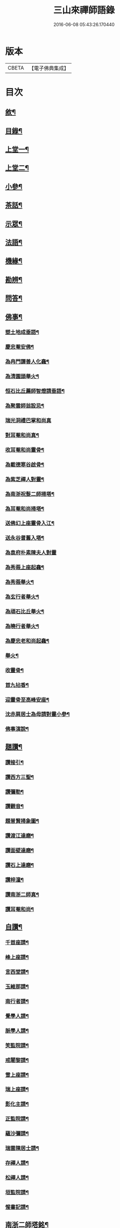 #+TITLE: 三山來禪師語錄 
#+DATE: 2016-06-08 05:43:26.170440

* 版本
 |     CBETA|【電子佛典集成】|

* 目次
** [[file:KR6q0454_001.txt::001-0691a1][敘¶]]
** [[file:KR6q0454_001.txt::001-0691c2][目錄¶]]
** [[file:KR6q0454_001.txt::001-0692b4][上堂一¶]]
** [[file:KR6q0454_002.txt::002-0696a3][上堂二¶]]
** [[file:KR6q0454_003.txt::003-0699c3][小參¶]]
** [[file:KR6q0454_003.txt::003-0702b2][茶話¶]]
** [[file:KR6q0454_004.txt::004-0703b3][示眾¶]]
** [[file:KR6q0454_004.txt::004-0705b6][法語¶]]
** [[file:KR6q0454_005.txt::005-0707c3][機緣¶]]
** [[file:KR6q0454_005.txt::005-0708b30][勘辨¶]]
** [[file:KR6q0454_005.txt::005-0709c4][問答¶]]
** [[file:KR6q0454_006.txt::006-0711b3][佛事¶]]
*** [[file:KR6q0454_006.txt::006-0711b4][塑土地成垂語¶]]
*** [[file:KR6q0454_006.txt::006-0711b8][慶忠菴安佛¶]]
*** [[file:KR6q0454_006.txt::006-0711b14][為冉門譚善人化龕¶]]
*** [[file:KR6q0454_006.txt::006-0711b18][為清園頭舉火¶]]
*** [[file:KR6q0454_006.txt::006-0711b21][恒石比丘薦師智燈請垂語¶]]
*** [[file:KR6q0454_006.txt::006-0711b28][為聚雲師翁設忌¶]]
*** [[file:KR6q0454_006.txt::006-0711b29][瑞光洞禮巴掌和尚真]]
*** [[file:KR6q0454_006.txt::006-0711c4][對耳菴和尚真¶]]
*** [[file:KR6q0454_006.txt::006-0711c10][收耳菴和尚靈骨¶]]
*** [[file:KR6q0454_006.txt::006-0711c19][為載德寒谷啟骨¶]]
*** [[file:KR6q0454_006.txt::006-0712a10][為紫芝禪人對靈¶]]
*** [[file:KR6q0454_006.txt::006-0712a14][為南浙祝髮二師掃塔¶]]
*** [[file:KR6q0454_006.txt::006-0712a18][為耳菴和尚掃塔¶]]
*** [[file:KR6q0454_006.txt::006-0712a21][送佛幻上座靈骨入江¶]]
*** [[file:KR6q0454_006.txt::006-0712a26][送永谷耆舊入塔¶]]
*** [[file:KR6q0454_006.txt::006-0712a30][為袁府朴素陳夫人對靈]]
*** [[file:KR6q0454_006.txt::006-0712b8][為秀莪上座起龕¶]]
*** [[file:KR6q0454_006.txt::006-0712b11][為秀莪舉火¶]]
*** [[file:KR6q0454_006.txt::006-0712b18][為玄行者舉火¶]]
*** [[file:KR6q0454_006.txt::006-0712b21][為頑石比丘舉火¶]]
*** [[file:KR6q0454_006.txt::006-0712b25][為曉行者舉火¶]]
*** [[file:KR6q0454_006.txt::006-0712b28][為慶忠老和尚起龕¶]]
*** [[file:KR6q0454_006.txt::006-0712c3][舉火¶]]
*** [[file:KR6q0454_006.txt::006-0712c10][收靈骨¶]]
*** [[file:KR6q0454_006.txt::006-0712c14][首九拈香¶]]
*** [[file:KR6q0454_006.txt::006-0712c20][迎靈骨至高峰安座¶]]
*** [[file:KR6q0454_006.txt::006-0712c24][沈赤肩居士為母請對靈小參¶]]
*** [[file:KR6q0454_006.txt::006-0713a3][佛事演說¶]]
** [[file:KR6q0454_006.txt::006-0713b11][題讚¶]]
*** [[file:KR6q0454_006.txt::006-0713b12][讚接引¶]]
*** [[file:KR6q0454_006.txt::006-0713b19][讚西方三聖¶]]
*** [[file:KR6q0454_006.txt::006-0713b23][讚彌勒¶]]
*** [[file:KR6q0454_006.txt::006-0713c3][讚觀音¶]]
*** [[file:KR6q0454_006.txt::006-0713c14][題普賢掃象圖¶]]
*** [[file:KR6q0454_006.txt::006-0713c17][讚渡江達磨¶]]
*** [[file:KR6q0454_006.txt::006-0714a2][讚面壁達磨¶]]
*** [[file:KR6q0454_006.txt::006-0714a14][讚石上達磨¶]]
*** [[file:KR6q0454_006.txt::006-0714a22][讚梓潼¶]]
*** [[file:KR6q0454_006.txt::006-0714a25][讚南浙二師真¶]]
*** [[file:KR6q0454_006.txt::006-0714a28][讚耳菴和尚¶]]
** [[file:KR6q0454_006.txt::006-0714b2][自讚¶]]
*** [[file:KR6q0454_006.txt::006-0714b3][千首座請¶]]
*** [[file:KR6q0454_006.txt::006-0714b7][峰上座請¶]]
*** [[file:KR6q0454_006.txt::006-0714b11][言西堂請¶]]
*** [[file:KR6q0454_006.txt::006-0714b14][玉維那請¶]]
*** [[file:KR6q0454_006.txt::006-0714b17][南行者請¶]]
*** [[file:KR6q0454_006.txt::006-0714b20][覺學人請¶]]
*** [[file:KR6q0454_006.txt::006-0714b24][脈學人請¶]]
*** [[file:KR6q0454_006.txt::006-0714b27][笑監院請¶]]
*** [[file:KR6q0454_006.txt::006-0714b30][戒闍黎請¶]]
*** [[file:KR6q0454_006.txt::006-0714c5][雪上座請¶]]
*** [[file:KR6q0454_006.txt::006-0714c9][瑞上座請¶]]
*** [[file:KR6q0454_006.txt::006-0714c14][影化主請¶]]
*** [[file:KR6q0454_006.txt::006-0714c18][正監院請¶]]
*** [[file:KR6q0454_006.txt::006-0714c22][蘊沙彌請¶]]
*** [[file:KR6q0454_006.txt::006-0714c25][瑞雲陳居士請¶]]
*** [[file:KR6q0454_006.txt::006-0714c29][存禪人請¶]]
*** [[file:KR6q0454_006.txt::006-0715a2][松禪人請¶]]
*** [[file:KR6q0454_006.txt::006-0715a6][垣監院請¶]]
*** [[file:KR6q0454_006.txt::006-0715a10][惺書記請¶]]
** [[file:KR6q0454_006.txt::006-0715a14][南浙二師塔銘¶]]
** [[file:KR6q0454_007.txt::007-0715c3][五宗頌¶]]
*** [[file:KR6q0454_007.txt::007-0715c3][臨濟宗]]
*** [[file:KR6q0454_007.txt::007-0716c11][曹洞宗]]
*** [[file:KR6q0454_007.txt::007-0718a4][溈仰宗]]
*** [[file:KR6q0454_007.txt::007-0718b11][雲門宗]]
*** [[file:KR6q0454_007.txt::007-0719a19][法眼宗]]
** [[file:KR6q0454_008.txt::008-0719c3][宗統頌¶]]
*** [[file:KR6q0454_008.txt::008-0719c4][南嶽第一世¶]]
*** [[file:KR6q0454_008.txt::008-0719c14][南嶽第二世¶]]
*** [[file:KR6q0454_008.txt::008-0720a2][南嶽第三世¶]]
*** [[file:KR6q0454_008.txt::008-0720a11][南嶽第四世¶]]
*** [[file:KR6q0454_008.txt::008-0720a24][南嶽第五世¶]]
*** [[file:KR6q0454_008.txt::008-0720b2][南嶽第六世¶]]
*** [[file:KR6q0454_008.txt::008-0720b13][南嶽第七世¶]]
*** [[file:KR6q0454_008.txt::008-0720b18][南嶽第八世¶]]
*** [[file:KR6q0454_008.txt::008-0720b24][南嶽第九世¶]]
*** [[file:KR6q0454_008.txt::008-0720b30][南嶽第十世¶]]
*** [[file:KR6q0454_008.txt::008-0720c7][南嶽第十一世¶]]
*** [[file:KR6q0454_008.txt::008-0720c16][南嶽第十二世¶]]
*** [[file:KR6q0454_008.txt::008-0720c27][南嶽第十三世¶]]
*** [[file:KR6q0454_008.txt::008-0721a7][南嶽第十四世¶]]
*** [[file:KR6q0454_008.txt::008-0721a14][南嶽第十五世¶]]
*** [[file:KR6q0454_008.txt::008-0721a28][南嶽第十六世¶]]
*** [[file:KR6q0454_008.txt::008-0721b11][南嶽第十七世¶]]
*** [[file:KR6q0454_008.txt::008-0721b25][南嶽第十八世¶]]
*** [[file:KR6q0454_008.txt::008-0721c4][南嶽第十九世¶]]
*** [[file:KR6q0454_008.txt::008-0721c16][南嶽第二十世¶]]
*** [[file:KR6q0454_008.txt::008-0721c24][南嶽第二十一世¶]]
*** [[file:KR6q0454_008.txt::008-0722a5][南嶽第二十二世¶]]
*** [[file:KR6q0454_008.txt::008-0722a17][南嶽第二十三世¶]]
*** [[file:KR6q0454_008.txt::008-0722a27][南嶽第二十四世¶]]
*** [[file:KR6q0454_008.txt::008-0722b7][南嶽第二十五世¶]]
*** [[file:KR6q0454_008.txt::008-0722b17][南嶽第二十六世¶]]
*** [[file:KR6q0454_008.txt::008-0722b27][南嶽第二十七世¶]]
*** [[file:KR6q0454_008.txt::008-0722c7][南嶽第二十八世¶]]
*** [[file:KR6q0454_008.txt::008-0722c18][南嶽第二十九世¶]]
*** [[file:KR6q0454_008.txt::008-0723a14][南嶽第三十世¶]]
** [[file:KR6q0454_009.txt::009-0723c0][頌古]]
*** [[file:KR6q0454_009.txt::009-0723c1][自敘¶]]
*** [[file:KR6q0454_009.txt::009-0723c20][頌古一]]
**** [[file:KR6q0454_009.txt::009-0723c21][目錄¶]]
**** [[file:KR6q0454_009.txt::009-0724b4][頌古¶]]
*** [[file:KR6q0454_010.txt::010-0728b0][頌古二]]
**** [[file:KR6q0454_010.txt::010-0728b1][目錄¶]]
**** [[file:KR6q0454_010.txt::010-0728c4][頌古¶]]
*** [[file:KR6q0454_011.txt::011-0733a3][頌古三¶]]
*** [[file:KR6q0454_012.txt::012-0737b0][頌古四]]
**** [[file:KR6q0454_012.txt::012-0737b1][目錄¶]]
**** [[file:KR6q0454_012.txt::012-0737c4][頌古¶]]
** [[file:KR6q0454_013.txt::013-0742a3][書問¶]]
*** [[file:KR6q0454_013.txt::013-0742a4][與袁寶善居士¶]]
*** [[file:KR6q0454_013.txt::013-0742a14][寄惟一范道人¶]]
*** [[file:KR6q0454_013.txt::013-0742a19][寄祗園禪人¶]]
*** [[file:KR6q0454_013.txt::013-0742a24][復楊文波居士¶]]
*** [[file:KR6q0454_013.txt::013-0742b9][與惺世道人¶]]
*** [[file:KR6q0454_013.txt::013-0742b17][復眉山和尚¶]]
*** [[file:KR6q0454_013.txt::013-0742c12][與墻禹九¶]]
*** [[file:KR6q0454_013.txt::013-0742c15][寄何乾行¶]]
*** [[file:KR6q0454_013.txt::013-0742c21][復田平沙¶]]
*** [[file:KR6q0454_013.txt::013-0742c25][復王一喝¶]]
*** [[file:KR6q0454_013.txt::013-0742c29][復董文學¶]]
*** [[file:KR6q0454_013.txt::013-0743a7][附來書¶]]
*** [[file:KR6q0454_013.txt::013-0743a11][與王含輝¶]]
*** [[file:KR6q0454_013.txt::013-0743a15][寄千夫上座¶]]
*** [[file:KR6q0454_013.txt::013-0743a19][寄一指鏡輪兩侄¶]]
*** [[file:KR6q0454_013.txt::013-0743b3][寄無言上座¶]]
*** [[file:KR6q0454_013.txt::013-0743b7][與涂惺惺空夢¶]]
*** [[file:KR6q0454_013.txt::013-0743b11][與陳像如¶]]
*** [[file:KR6q0454_013.txt::013-0743b15][寄惺若禪人¶]]
*** [[file:KR6q0454_013.txt::013-0743b20][寄還素禪人¶]]
*** [[file:KR6q0454_013.txt::013-0743b24][復袁寶善¶]]
*** [[file:KR6q0454_013.txt::013-0743b28][與曾舜聘¶]]
*** [[file:KR6q0454_013.txt::013-0743c3][寄正因比丘¶]]
*** [[file:KR6q0454_013.txt::013-0743c8][復冉西賡¶]]
*** [[file:KR6q0454_013.txt::013-0743c15][與譚養元爵臺¶]]
*** [[file:KR6q0454_013.txt::013-0744b20][與黃皋思¶]]
*** [[file:KR6q0454_013.txt::013-0744b25][與袁寶善¶]]
*** [[file:KR6q0454_013.txt::013-0744b28][復無言上座¶]]
*** [[file:KR6q0454_013.txt::013-0744c2][上復慶忠老人¶]]
*** [[file:KR6q0454_013.txt::013-0744c13][與般若和尚¶]]
*** [[file:KR6q0454_013.txt::013-0744c17][與林覲伯¶]]
** [[file:KR6q0454_013.txt::013-0744c22][行實¶]]
** [[file:KR6q0454_014.txt::014-0746a3][雜偈¶]]
*** [[file:KR6q0454_014.txt::014-0746a4][法身偈¶]]
*** [[file:KR6q0454_014.txt::014-0746a7][向上偈¶]]
*** [[file:KR6q0454_014.txt::014-0746a10][示吳居士燈籠偈¶]]
*** [[file:KR6q0454_014.txt::014-0746a13][示寶善居士¶]]
*** [[file:KR6q0454_014.txt::014-0746a16][示一齋大德¶]]
*** [[file:KR6q0454_014.txt::014-0746a19][示幻脩禪人¶]]
*** [[file:KR6q0454_014.txt::014-0746a22][示獨存禪人¶]]
*** [[file:KR6q0454_014.txt::014-0746a25][示笑梅禪人¶]]
*** [[file:KR6q0454_014.txt::014-0746a28][示武居士¶]]
*** [[file:KR6q0454_014.txt::014-0746b2][示譚居士¶]]
*** [[file:KR6q0454_014.txt::014-0746b5][示碧波禪人¶]]
*** [[file:KR6q0454_014.txt::014-0746b8][示默識禪人¶]]
*** [[file:KR6q0454_014.txt::014-0746b11][示穎如禪人¶]]
*** [[file:KR6q0454_014.txt::014-0746b14][示蘿菴禪人¶]]
*** [[file:KR6q0454_014.txt::014-0746b17][示徹微禪人¶]]
*** [[file:KR6q0454_014.txt::014-0746b20][示鏡空禪人¶]]
*** [[file:KR6q0454_014.txt::014-0746b23][示松影禪人¶]]
*** [[file:KR6q0454_014.txt::014-0746b26][示野水禪人¶]]
*** [[file:KR6q0454_014.txt::014-0746b29][示隱居禪人¶]]
*** [[file:KR6q0454_014.txt::014-0746c2][示惟一道人¶]]
*** [[file:KR6q0454_014.txt::014-0746c5][示悟玄道人¶]]
*** [[file:KR6q0454_014.txt::014-0746c8][雪後晤炳如禪人¶]]
*** [[file:KR6q0454_014.txt::014-0746c11][示悟初沙彌¶]]
*** [[file:KR6q0454_014.txt::014-0746c14][示林月禪人¶]]
*** [[file:KR6q0454_014.txt::014-0746c17][示群石禪人¶]]
*** [[file:KR6q0454_014.txt::014-0746c20][示雲壑禪人¶]]
*** [[file:KR6q0454_014.txt::014-0746c23][示秀峰大德¶]]
*** [[file:KR6q0454_014.txt::014-0746c26][示雲窩靜主¶]]
*** [[file:KR6q0454_014.txt::014-0746c29][示遊山道人¶]]
*** [[file:KR6q0454_014.txt::014-0747a2][示瑞雪禪人¶]]
*** [[file:KR6q0454_014.txt::014-0747a5][示雲丘道士¶]]
*** [[file:KR6q0454_014.txt::014-0747a8][示補衲老僧¶]]
*** [[file:KR6q0454_014.txt::014-0747a11][雪中過伏虎庵隨行行者請偈¶]]
*** [[file:KR6q0454_014.txt::014-0747a14][到伏虎庵再示¶]]
*** [[file:KR6q0454_014.txt::014-0747a17][贈一喝居士¶]]
*** [[file:KR6q0454_014.txt::014-0747a20][拈偈壽禪悅居士¶]]
*** [[file:KR6q0454_014.txt::014-0747a23][贈磐石主人¶]]
*** [[file:KR6q0454_014.txt::014-0747a26][冬至日拈偈¶]]
*** [[file:KR6q0454_014.txt::014-0747a29][寓雲嵒洞偶拈¶]]
*** [[file:KR6q0454_014.txt::014-0747b6][寄汾陽和尚¶]]
*** [[file:KR6q0454_014.txt::014-0747b16][高峰閒詠¶]]
*** [[file:KR6q0454_014.txt::014-0747b28][學人募衣偈¶]]
*** [[file:KR6q0454_014.txt::014-0747c5][寄寶聖諸弟侄¶]]
*** [[file:KR6q0454_014.txt::014-0747c19][寄草堂和尚¶]]
*** [[file:KR6q0454_014.txt::014-0747c25][畫蘭¶]]
*** [[file:KR6q0454_014.txt::014-0747c28][畫牡丹¶]]
*** [[file:KR6q0454_014.txt::014-0747c30][冉西庚持扇請偈]]
*** [[file:KR6q0454_014.txt::014-0748a4][畫軸¶]]
*** [[file:KR6q0454_014.txt::014-0748a7][示性常念佛脩行偈¶]]
*** [[file:KR6q0454_014.txt::014-0748a10][魚池¶]]
*** [[file:KR6q0454_014.txt::014-0748a13][觀鵲移巢感賦¶]]
*** [[file:KR6q0454_014.txt::014-0748a15][釋免感偈¶]]
*** [[file:KR6q0454_014.txt::014-0748a19][雞鳴感偈六首¶]]
*** [[file:KR6q0454_014.txt::014-0748b2][晚眺拈偈¶]]
*** [[file:KR6q0454_014.txt::014-0748b5][示看經偈¶]]
*** [[file:KR6q0454_014.txt::014-0748b8][示念佛偈¶]]
*** [[file:KR6q0454_014.txt::014-0748b11][示打坐偈¶]]
*** [[file:KR6q0454_014.txt::014-0748b14][示參禪偈¶]]
*** [[file:KR6q0454_014.txt::014-0748b17][示止靜偈¶]]
*** [[file:KR6q0454_014.txt::014-0748b20][示放參¶]]
*** [[file:KR6q0454_014.txt::014-0748b23][示經行偈¶]]
** [[file:KR6q0454_014.txt::014-0748b26][石龍吟¶]]
** [[file:KR6q0454_014.txt::014-0749a30][閒僧念佛歌]]
** [[file:KR6q0454_015.txt::015-0750a3][雜述¶]]
*** [[file:KR6q0454_015.txt::015-0750a4][拈三身說¶]]
*** [[file:KR6q0454_015.txt::015-0750a28][拈四智說¶]]
*** [[file:KR6q0454_015.txt::015-0751b5][募建高峰禪院引¶]]
*** [[file:KR6q0454_015.txt::015-0751b15][盂蘭會引¶]]
*** [[file:KR6q0454_015.txt::015-0751b26][心一禪人募建庵引¶]]
*** [[file:KR6q0454_015.txt::015-0751c11][募安眾引¶]]
*** [[file:KR6q0454_015.txt::015-0751c16][重脩福田寺疏¶]]
*** [[file:KR6q0454_015.txt::015-0752a12][脩萬松山天臺寺引¶]]
*** [[file:KR6q0454_015.txt::015-0752a25][補脩觀音殿引¶]]
*** [[file:KR6q0454_015.txt::015-0752b7][重脩古剎引¶]]
*** [[file:KR6q0454_015.txt::015-0752b15][高峰禪院垂誡文¶]]
*** [[file:KR6q0454_015.txt::015-0752c8][袁寶善居士頌古序¶]]
*** [[file:KR6q0454_015.txt::015-0752c18][偶拈¶]]
*** [[file:KR6q0454_015.txt::015-0752c20][雪後¶]]
*** [[file:KR6q0454_015.txt::015-0752c22][晚眺¶]]
*** [[file:KR6q0454_015.txt::015-0752c24][山居¶]]
*** [[file:KR6q0454_015.txt::015-0752c26][雪中¶]]
*** [[file:KR6q0454_015.txt::015-0752c28][邸寓懷戒欺兄¶]]
*** [[file:KR6q0454_015.txt::015-0752c30][靜觀洞¶]]
*** [[file:KR6q0454_015.txt::015-0753a3][唐嵒志¶]]
*** [[file:KR6q0454_015.txt::015-0753a6][觀音渡¶]]
*** [[file:KR6q0454_015.txt::015-0753a9][城頭別舍¶]]
*** [[file:KR6q0454_015.txt::015-0753a12][送彭藎卿之渝州¶]]
*** [[file:KR6q0454_015.txt::015-0753a15][春日閱宗明誅病語感賦十首¶]]
*** [[file:KR6q0454_015.txt::015-0753b15][月夜觀漲¶]]
*** [[file:KR6q0454_015.txt::015-0753b18][遊雙峰¶]]
*** [[file:KR6q0454_015.txt::015-0753b21][偕野雲師弟如雲安¶]]
*** [[file:KR6q0454_015.txt::015-0753b24][次韻復方仲魯¶]]
*** [[file:KR6q0454_015.txt::015-0753b28][季秋別耳庵和尚¶]]
*** [[file:KR6q0454_015.txt::015-0753c2][贈髻庵居士住貓山¶]]
*** [[file:KR6q0454_015.txt::015-0753c6][黃登雲過梁感賦用贈¶]]
*** [[file:KR6q0454_015.txt::015-0753c10][贈楊連城¶]]
*** [[file:KR6q0454_015.txt::015-0753c14][冬日懷金碧玉¶]]
*** [[file:KR6q0454_015.txt::015-0753c18][遊石寶歸寄林覲伯¶]]
*** [[file:KR6q0454_015.txt::015-0753c22][竹庵值周望公索新詩題贈¶]]
** [[file:KR6q0454_016.txt::016-0754a2][住浙江嘉興府天寧禪院]]
*** [[file:KR6q0454_016.txt::016-0754a2][語錄]]
*** [[file:KR6q0454_016.txt::016-0754c4][附嘉興諸縉紳請啟¶]]
*** [[file:KR6q0454_016.txt::016-0754c30][答諸縉紳啟¶]]
*** [[file:KR6q0454_016.txt::016-0755a25][附嘉興天寧諸耆德請啟¶]]
*** [[file:KR6q0454_016.txt::016-0755b10][答諸耆德啟¶]]
*** [[file:KR6q0454_016.txt::016-0755b28][茶話¶]]
*** [[file:KR6q0454_016.txt::016-0755c8][為錢府誥封高太宜人對靈小參¶]]
*** [[file:KR6q0454_016.txt::016-0755c17][為嚴𨍏轢居士對靈¶]]
*** [[file:KR6q0454_016.txt::016-0755c20][文水禪人請讚彌勒¶]]
*** [[file:KR6q0454_016.txt::016-0755c24][讚慶忠老和尚¶]]
*** [[file:KR6q0454_016.txt::016-0755c30][芮居士請題壽松¶]]
*** [[file:KR6q0454_016.txt::016-0756a8][讚布袋和尚¶]]
*** [[file:KR6q0454_016.txt::016-0756a12][登千佛閣二絕¶]]
*** [[file:KR6q0454_016.txt::016-0756a18][題畫菊¶]]
*** [[file:KR6q0454_016.txt::016-0756a21][示明齊字鋤雲¶]]
*** [[file:KR6q0454_016.txt::016-0756a24][題韻石比丘壽松圖¶]]
*** [[file:KR6q0454_016.txt::016-0756a28][示齊東白¶]]
*** [[file:KR6q0454_016.txt::016-0756a30][聞鐘二絕]]
*** [[file:KR6q0454_016.txt::016-0756b7][為朱葵石先生題夢葵化石圖¶]]
*** [[file:KR6q0454_016.txt::016-0756b30][機緣¶]]
*** [[file:KR6q0454_016.txt::016-0756c16][題陳如愚行樂圖¶]]
*** [[file:KR6q0454_016.txt::016-0756c20][題可權禪人小像¶]]
*** [[file:KR6q0454_016.txt::016-0756c23][佛乘禪人請讚觀音¶]]
*** [[file:KR6q0454_016.txt::016-0756c27][偶詠二首¶]]
*** [[file:KR6q0454_016.txt::016-0757a3][夜坐二首¶]]
*** [[file:KR6q0454_016.txt::016-0757a9][慶忠先師遺命分舍利於高峰…¶]]
*** [[file:KR6q0454_016.txt::016-0757a18][與朱葵石居士¶]]
*** [[file:KR6q0454_016.txt::016-0757b4][題讚¶]]
**** [[file:KR6q0454_016.txt::016-0757b5][書鐵門限冊首¶]]
**** [[file:KR6q0454_016.txt::016-0757b13][讚達磨¶]]
**** [[file:KR6q0454_016.txt::016-0757b17][題連城耆宿小影¶]]
**** [[file:KR6q0454_016.txt::016-0757b21][題俞右吉居士行樂圖¶]]
**** [[file:KR6q0454_016.txt::016-0757b25][題金天木居士金剛忍字跋¶]]

* 卷
[[file:KR6q0454_001.txt][三山來禪師語錄 1]]
[[file:KR6q0454_002.txt][三山來禪師語錄 2]]
[[file:KR6q0454_003.txt][三山來禪師語錄 3]]
[[file:KR6q0454_004.txt][三山來禪師語錄 4]]
[[file:KR6q0454_005.txt][三山來禪師語錄 5]]
[[file:KR6q0454_006.txt][三山來禪師語錄 6]]
[[file:KR6q0454_007.txt][三山來禪師語錄 7]]
[[file:KR6q0454_008.txt][三山來禪師語錄 8]]
[[file:KR6q0454_009.txt][三山來禪師語錄 9]]
[[file:KR6q0454_010.txt][三山來禪師語錄 10]]
[[file:KR6q0454_011.txt][三山來禪師語錄 11]]
[[file:KR6q0454_012.txt][三山來禪師語錄 12]]
[[file:KR6q0454_013.txt][三山來禪師語錄 13]]
[[file:KR6q0454_014.txt][三山來禪師語錄 14]]
[[file:KR6q0454_015.txt][三山來禪師語錄 15]]
[[file:KR6q0454_016.txt][三山來禪師語錄 16]]

